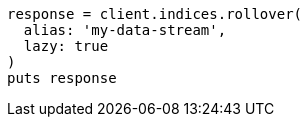 [source, ruby]
----
response = client.indices.rollover(
  alias: 'my-data-stream',
  lazy: true
)
puts response
----
